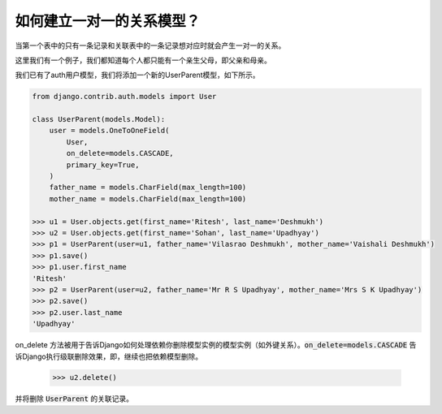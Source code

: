 如何建立一对一的关系模型？
===============================================

当第一个表中的只有一条记录和关联表中的一条记录想对应时就会产生一对一的关系。

这里我们有一个例子，我们都知道每个人都只能有一个亲生父母，即父亲和母亲。

我们已有了auth用户模型，我们将添加一个新的UserParent模型，如下所示。

.. code-block:: python

    from django.contrib.auth.models import User

    class UserParent(models.Model):
        user = models.OneToOneField(
            User,
            on_delete=models.CASCADE,
            primary_key=True,
        )
        father_name = models.CharField(max_length=100)
        mother_name = models.CharField(max_length=100)

    >>> u1 = User.objects.get(first_name='Ritesh', last_name='Deshmukh')
    >>> u2 = User.objects.get(first_name='Sohan', last_name='Upadhyay')
    >>> p1 = UserParent(user=u1, father_name='Vilasrao Deshmukh', mother_name='Vaishali Deshmukh')
    >>> p1.save()
    >>> p1.user.first_name
    'Ritesh'
    >>> p2 = UserParent(user=u2, father_name='Mr R S Upadhyay', mother_name='Mrs S K Upadhyay')
    >>> p2.save()
    >>> p2.user.last_name
    'Upadhyay'


on_delete 方法被用于告诉Django如何处理依赖你删除模型实例的模型实例（如外键关系）。:code:`on_delete=models.CASCADE` 告诉Django执行级联删除效果，即，继续也把依赖模型删除。

    >>> u2.delete()

并将删除 :code:`UserParent` 的关联记录。
